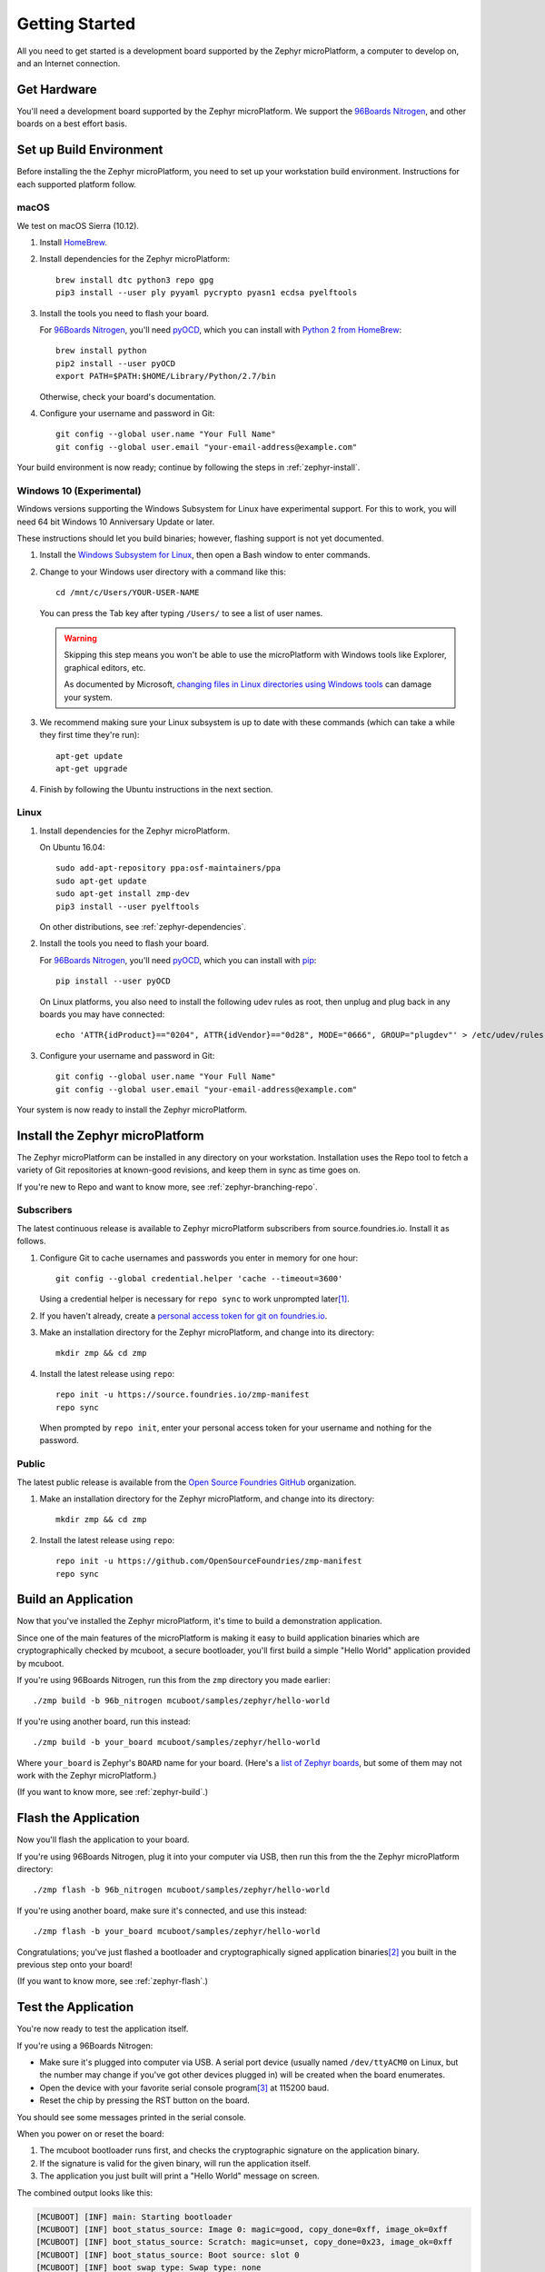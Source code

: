 .. highlight:: sh

.. _zephyr-getting-started:

Getting Started
===============

All you need to get started is a development board supported by
the Zephyr microPlatform, a computer to develop on, and an Internet
connection.

Get Hardware
------------

You'll need a development board supported by the Zephyr
microPlatform. We support the `96Boards Nitrogen`_, and other boards
on a best effort basis.

Set up Build Environment
------------------------

Before installing the the Zephyr microPlatform, you need to set up
your workstation build environment. Instructions for each supported
platform follow.

macOS
~~~~~

We test on macOS Sierra (10.12).

#. Install `HomeBrew`_.

#. Install dependencies for the Zephyr microPlatform::

     brew install dtc python3 repo gpg
     pip3 install --user ply pyyaml pycrypto pyasn1 ecdsa pyelftools

#. Install the tools you need to flash your board.

   For `96Boards Nitrogen`_, you'll need `pyOCD`_, which you can install
   with `Python 2 from HomeBrew`_::

     brew install python
     pip2 install --user pyOCD
     export PATH=$PATH:$HOME/Library/Python/2.7/bin

   Otherwise, check your board's documentation.

#. Configure your username and password in Git::

     git config --global user.name "Your Full Name"
     git config --global user.email "your-email-address@example.com"

Your build environment is now ready; continue by following the steps
in :ref:`zephyr-install`.

Windows 10 (Experimental)
~~~~~~~~~~~~~~~~~~~~~~~~~

Windows versions supporting the Windows Subsystem for Linux have
experimental support. For this to work, you will need 64 bit Windows
10 Anniversary Update or later.

These instructions should let you build binaries; however, flashing
support is not yet documented.

#. Install the `Windows Subsystem for Linux`_, then open a Bash
   window to enter commands.

#. Change to your Windows user directory with a command like this::

     cd /mnt/c/Users/YOUR-USER-NAME

   You can press the Tab key after typing ``/Users/`` to see a list of
   user names.

   .. warning::

      Skipping this step means you won't be able to use the
      microPlatform with Windows tools like Explorer, graphical
      editors, etc.

      As documented by Microsoft, `changing files in Linux directories
      using Windows tools`_ can damage your system.

#. We recommend making sure your Linux subsystem is up to date with
   these commands (which can take a while they first time they're run)::

     apt-get update
     apt-get upgrade

#. Finish by following the Ubuntu instructions in the next section.

Linux
~~~~~

1. Install dependencies for the Zephyr microPlatform.

   On Ubuntu 16.04::

     sudo add-apt-repository ppa:osf-maintainers/ppa
     sudo apt-get update
     sudo apt-get install zmp-dev
     pip3 install --user pyelftools

   On other distributions, see :ref:`zephyr-dependencies`.

#. Install the tools you need to flash your board.

   For `96Boards Nitrogen`_, you'll need `pyOCD`_, which you can install
   with `pip`_::

     pip install --user pyOCD

   On Linux platforms, you also need to install the following udev
   rules as root, then unplug and plug back in any boards you may have
   connected::

     echo 'ATTR{idProduct}=="0204", ATTR{idVendor}=="0d28", MODE="0666", GROUP="plugdev"' > /etc/udev/rules.d/50-cmsis-dap.rules

#. Configure your username and password in Git::

     git config --global user.name "Your Full Name"
     git config --global user.email "your-email-address@example.com"

Your system is now ready to install the Zephyr microPlatform.

.. _zephyr-install:

Install the Zephyr microPlatform
--------------------------------

The Zephyr microPlatform can be installed in any directory on your
workstation. Installation uses the Repo tool to fetch a variety of Git
repositories at known-good revisions, and keep them in sync as time
goes on.

If you're new to Repo and want to know more, see :ref:`zephyr-branching-repo`.

Subscribers
~~~~~~~~~~~

The latest continuous release is available to Zephyr microPlatform
subscribers from source.foundries.io. Install it as follows.

#. Configure Git to cache usernames and passwords you enter in memory for
   one hour::

     git config --global credential.helper 'cache --timeout=3600'

   Using a credential helper is necessary for ``repo sync`` to work
   unprompted later\ [#git-creds]_.

#. If you haven't already, create a `personal access token for git on
   foundries.io`_.

#. Make an installation directory for the Zephyr microPlatform, and
   change into its directory::

     mkdir zmp && cd zmp

#. Install the latest release using ``repo``::

     repo init -u https://source.foundries.io/zmp-manifest
     repo sync

   When prompted by ``repo init``, enter your personal access token for
   your username and nothing for the password.


Public
~~~~~~

The latest public release is available from the `Open Source Foundries
GitHub`_ organization.

#. Make an installation directory for the Zephyr microPlatform, and
   change into its directory::

     mkdir zmp && cd zmp

#. Install the latest release using ``repo``::

     repo init -u https://github.com/OpenSourceFoundries/zmp-manifest
     repo sync

Build an Application
--------------------

Now that you've installed the Zephyr microPlatform, it's time to build a
demonstration application.

Since one of the main features of the microPlatform is making it easy
to build application binaries which are cryptographically checked by
mcuboot, a secure bootloader, you'll first build a simple "Hello
World" application provided by mcuboot.

If you're using 96Boards Nitrogen, run this from the ``zmp``
directory you made earlier::

  ./zmp build -b 96b_nitrogen mcuboot/samples/zephyr/hello-world

If you're using another board, run this instead::

  ./zmp build -b your_board mcuboot/samples/zephyr/hello-world

Where ``your_board`` is Zephyr's ``BOARD`` name for your
board. (Here's a `list of Zephyr boards
<https://www.zephyrproject.org/doc/boards/boards.html>`_, but some of
them may not work with the Zephyr microPlatform.)

(If you want to know more, see :ref:`zephyr-build`.)

Flash the Application
---------------------

Now you'll flash the application to your board.

If you're using 96Boards Nitrogen, plug it into your computer via USB,
then run this from the the Zephyr microPlatform directory::

  ./zmp flash -b 96b_nitrogen mcuboot/samples/zephyr/hello-world

If you're using another board, make sure it's connected, and use this
instead::

  ./zmp flash -b your_board mcuboot/samples/zephyr/hello-world

Congratulations; you've just flashed a bootloader and
cryptographically signed application binaries\ [#signatures]_ you
built in the previous step onto your board!

(If you want to know more, see :ref:`zephyr-flash`.)

Test the Application
--------------------

You're now ready to test the application itself.

If you're using a 96Boards Nitrogen:

- Make sure it's plugged into computer via USB. A serial port device
  (usually named ``/dev/ttyACM0`` on Linux, but the number may change
  if you've got other devices plugged in) will be created when the
  board enumerates.
- Open the device with your favorite serial console program\
  [#serial]_ at 115200 baud.
- Reset the chip by pressing the RST button on the board.

You should see some messages printed in the serial console.

When you power on or reset the board:

#. The mcuboot bootloader runs first, and checks the cryptographic
   signature on the application binary.

#. If the signature is valid for the given binary, will run the
   application itself.

#. The application you just built will print a "Hello World" message
   on screen.

The combined output looks like this:

.. code-block:: none

   [MCUBOOT] [INF] main: Starting bootloader
   [MCUBOOT] [INF] boot_status_source: Image 0: magic=good, copy_done=0xff, image_ok=0xff
   [MCUBOOT] [INF] boot_status_source: Scratch: magic=unset, copy_done=0x23, image_ok=0xff
   [MCUBOOT] [INF] boot_status_source: Boot source: slot 0
   [MCUBOOT] [INF] boot_swap_type: Swap type: none
   [MCUBOOT] [INF] main: Bootloader chainload address offset: 0x8000
   [MCUBOOT] [WRN] zephyr_flash_area_warn_on_open: area 1 has 1 users
   [MCUBOOT] [INF] main: Jumping to the first image slot
   ***** BOOTING ZEPHYR OS v1.8.99 - BUILD: Aug 15 2017 19:41:06 *****
   Hello World from Zephyr on 96b_nitrogen!

If you're using another board, you may need to do something slightly
different, but the basic idea is the same: connect a serial console at
115200 baud, and reset the chip.

That's it! You've successfully installed the Zephyr microPlatform, compiled an
application, flashed it to a device, and seen it work.

Onwards!
--------

You're now ready to take your next steps with the Zephyr
microPlatform. Check out :ref:`iotfoundry-top` for example systems you
can set up which let your device communicate with the cloud, receive
firmware updates, and more.

----

Appendixes
----------

.. _zephyr-dependencies:

Appendix: Zephyr microPlatform Dependencies
~~~~~~~~~~~~~~~~~~~~~~~~~~~~~~~~~~~~~~~~~~~

Here is a list of dependencies needed to install the Zephyr microPlatform
with these instructions, which may be useful on other development platforms.

- `Device tree compiler (dtc)
  <https://git.kernel.org/pub/scm/utils/dtc/dtc.git>`_
- `Git <https://git-scm.com/>`_
- `GNU Make <https://www.gnu.org/software/make/>`_
- `GCC and G++ <https://gcc.gnu.org/>`_ with 32-bit application support
- `bzip2 <http://www.bzip.org/>`_
- `Python 3 <https://www.python.org/>`_ with the following packages:

  - `setuptools <https://packaging.python.org/installing/>`_
  - `PLY <http://www.dabeaz.com/ply/>`_
  - `PyYaml <http://pyyaml.org/wiki/PyYAML>`_
  - `Crypto <https://www.dlitz.net/software/pycrypto/>`_
  - `ECDSA <https://pypi.python.org/pypi/ecdsa/>`_
  - `ASN.1 <http://pyasn1.sourceforge.net/>`_
  - `pyelftools <https://github.com/eliben/pyelftools>`_

- `Google Repo <https://gerrit.googlesource.com/git-repo/>`_

.. _zephyr-container:

Appendix: Zephyr microPlatform Development Container (Experimental)
~~~~~~~~~~~~~~~~~~~~~~~~~~~~~~~~~~~~~~~~~~~~~~~~~~~~~~~~~~~~~~~~~~~

You can install a Docker container based on Ubuntu 16.04 which
provides a Zephyr microPlatform build environment. This will let you
compile firmware binaries, which can be useful for reproducible
builds.

However, flashing binaries from the container is neither documented
nor supported on all platforms.

#. `Install Docker`_.

#. Fetch the container::

     docker pull opensourcefoundries/zmp-sdk

#. **Optional**: Create a mount in your host environment to access the
   builds; see the `Docker documentation on data management`_ for more
   details.

   On **macOS only**, you can just create a directory to contain the
   SDK sources and build artifacts in your host file system. For
   example::

     mkdir zmp

#. Run the container as the ``zmp-dev`` user, granting it access
   to the host data area if you created one.

   For example::

     docker run -it -w /home/zmp-dev -u zmp-dev zmp-sdk

   If you created a directory in your macOS environment, it's easier
   to run as the root user in the container::

     docker run -it -v zmp:/root/zmp -w /root/zmp zmp-sdk

#. Set up Git inside the container::

     git config --global user.name "Your Full Name"
     git config --global user.email "your-email-address@example.com"

You can now follow the above instructions to :ref:`install the Zephyr
microPlatform <zephyr-install>` inside the running container.

.. rubric:: Footnotes

.. [#git-creds]

   If you don't want to do that, see
   https://git-scm.com/docs/gitcredentials for some alternatives.

.. [#signatures]

   Since this tutorial is meant to help you get started, the binaries
   are signed with keys that aren't secret, and **are not suitable for
   production use**.

.. [#serial]

   On Linux, with `picocom`_::

     picocom -b 115200 /dev/ttyACM0

   On Linux or macOS, with `screen`_::

     screen /dev/ttyACM0 115200

   To use `PuTTY`_ on Windows, see `Connecting to a local serial
   line`_ in the PuTTY documentation.

.. _96Boards Nitrogen: https://www.seeedstudio.com/BLE-Nitrogen-p-2711.html

.. _Ubuntu: https://www.ubuntu.com/download/desktop

.. _pyOCD: https://github.com/mbedmicro/pyOCD

.. _HomeBrew: https://brew.sh/

.. _Python 2 from HomeBrew: http://docs.python-guide.org/en/latest/starting/install/osx/

.. _Windows Subsystem for Linux: https://msdn.microsoft.com/commandline/wsl/about

.. _changing files in Linux directories using Windows tools: https://blogs.msdn.microsoft.com/commandline/2016/11/17/do-not-change-linux-files-using-windows-apps-and-tools/

.. _pip: https://pip.pypa.io/en/stable/installing/

.. _personal access token for git on foundries.io: https://foundries.io/s/

.. _Open Source Foundries GitHub: https://github.com/OpenSourceFoundries

.. _install Docker: https://docs.docker.com/engine/installation/

.. _Docker documentation on data management: https://docs.docker.com/engine/admin/volumes/

.. _picocom: https://github.com/npat-efault/picocom

.. _screen: http://savannah.gnu.org/projects/screen

.. _PuTTY: http://www.putty.org/

.. _Connecting to a local serial line: https://the.earth.li/~sgtatham/putty/0.69/htmldoc/Chapter3.html#using-serial
